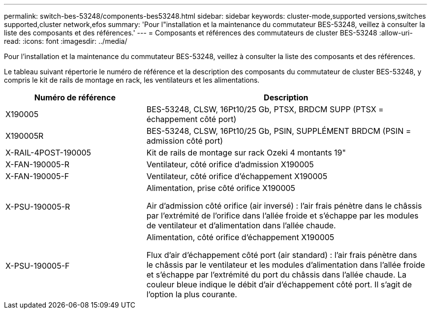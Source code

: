 ---
permalink: switch-bes-53248/components-bes53248.html 
sidebar: sidebar 
keywords: cluster-mode,supported versions,switches supported,cluster network,efos 
summary: 'Pour l"installation et la maintenance du commutateur BES-53248, veillez à consulter la liste des composants et des références.' 
---
= Composants et références des commutateurs de cluster BES-53248
:allow-uri-read: 
:icons: font
:imagesdir: ../media/


[role="lead"]
Pour l'installation et la maintenance du commutateur BES-53248, veillez à consulter la liste des composants et des références.

Le tableau suivant répertorie le numéro de référence et la description des composants du commutateur de cluster BES-53248, y compris le kit de rails de montage en rack, les ventilateurs et les alimentations.

[cols="1,2"]
|===
| Numéro de référence | Description 


 a| 
X190005
 a| 
BES-53248, CLSW, 16Pt10/25 Gb, PTSX, BRDCM SUPP (PTSX = échappement côté port)



 a| 
X190005R
 a| 
BES-53248, CLSW, 16Pt10/25 Gb, PSIN, SUPPLÉMENT BRDCM (PSIN = admission côté port)



 a| 
X-RAIL-4POST-190005
 a| 
Kit de rails de montage sur rack Ozeki 4 montants 19"



 a| 
X-FAN-190005-R
 a| 
Ventilateur, côté orifice d'admission X190005



 a| 
X-FAN-190005-F
 a| 
Ventilateur, côté orifice d'échappement X190005



 a| 
X-PSU-190005-R
 a| 
Alimentation, prise côté orifice X190005

Air d'admission côté orifice (air inversé) : l'air frais pénètre dans le châssis par l'extrémité de l'orifice dans l'allée froide et s'échappe par les modules de ventilateur et d'alimentation dans l'allée chaude.



 a| 
X-PSU-190005-F
 a| 
Alimentation, côté orifice d'échappement X190005

Flux d'air d'échappement côté port (air standard) : l'air frais pénètre dans le châssis par le ventilateur et les modules d'alimentation dans l'allée froide et s'échappe par l'extrémité du port du châssis dans l'allée chaude. La couleur bleue indique le débit d'air d'échappement côté port. Il s'agit de l'option la plus courante.

|===